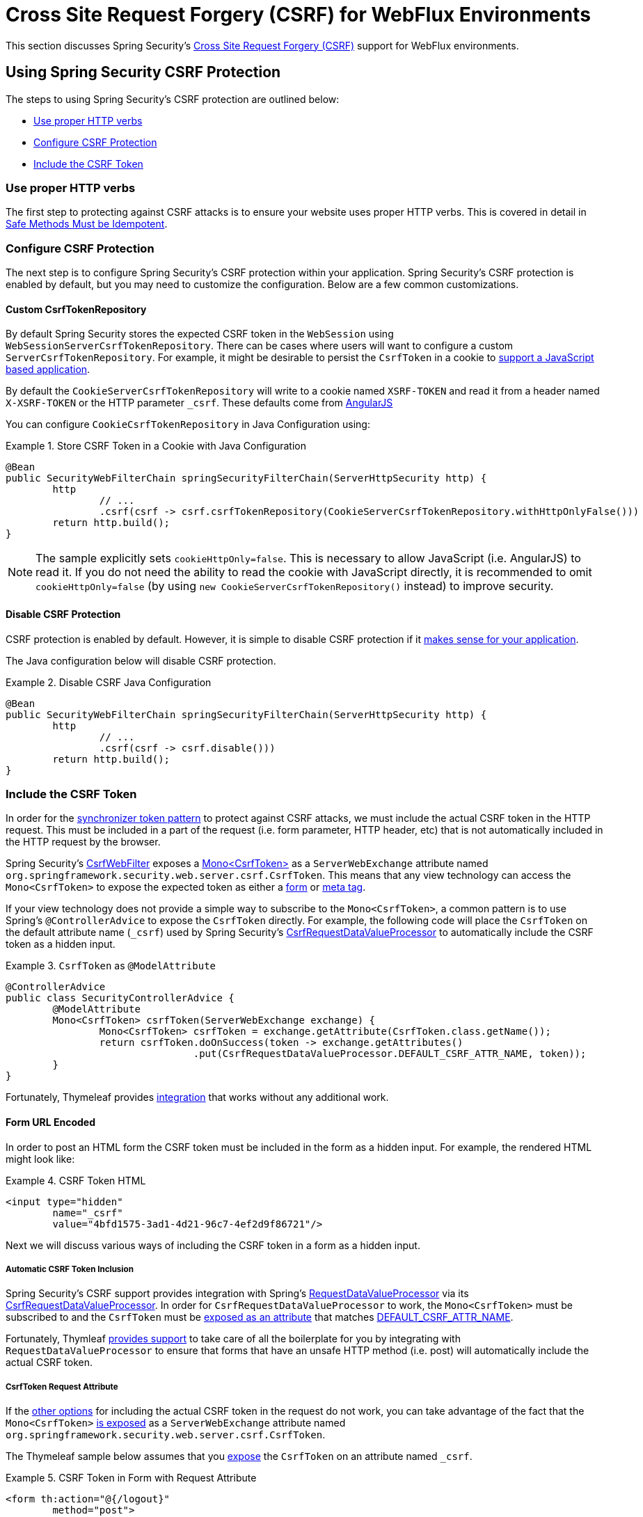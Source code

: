 [[webflux-csrf]]
= Cross Site Request Forgery (CSRF) for WebFlux Environments

This section discusses Spring Security's <<csrf,Cross Site Request Forgery (CSRF)>> support for WebFlux environments.

[[webflux-csrf-using]]
== Using Spring Security CSRF Protection
The steps to using Spring Security's CSRF protection are outlined below:

* <<webflux-csrf-idempotent,Use proper HTTP verbs>>
* <<webflux-csrf-configure,Configure CSRF Protection>>
* <<webflux-csrf-include,Include the CSRF Token>>

[[webflux-csrf-idempotent]]
=== Use proper HTTP verbs
The first step to protecting against CSRF attacks is to ensure your website uses proper HTTP verbs.
This is covered in detail in <<csrf-protection-idempotent,Safe Methods Must be Idempotent>>.

[[webflux-csrf-configure]]
=== Configure CSRF Protection
The next step is to configure Spring Security's CSRF protection within your application.
Spring Security's CSRF protection is enabled by default, but you may need to customize the configuration.
Below are a few common customizations.

[[webflux-csrf-configure-custom-repository]]
==== Custom CsrfTokenRepository

By default Spring Security stores the expected CSRF token in the `WebSession` using `WebSessionServerCsrfTokenRepository`.
There can be cases where users will want to configure a custom `ServerCsrfTokenRepository`.
For example, it might be desirable to persist the `CsrfToken` in a cookie to <<webflux-csrf-include-ajax-auto,support a JavaScript based application>>.

By default the `CookieServerCsrfTokenRepository` will write to a cookie named `XSRF-TOKEN` and read it from a header named `X-XSRF-TOKEN` or the HTTP parameter `_csrf`.
These defaults come from https://docs.angularjs.org/api/ng/service/$http#cross-site-request-forgery-xsrf-protection[AngularJS]

You can configure `CookieCsrfTokenRepository` in Java Configuration using:

.Store CSRF Token in a Cookie with Java Configuration
====
[source,java]
-----
@Bean
public SecurityWebFilterChain springSecurityFilterChain(ServerHttpSecurity http) {
	http
		// ...
		.csrf(csrf -> csrf.csrfTokenRepository(CookieServerCsrfTokenRepository.withHttpOnlyFalse()))
	return http.build();
}
-----
====

[NOTE]
====
The sample explicitly sets `cookieHttpOnly=false`.
This is necessary to allow JavaScript (i.e. AngularJS) to read it.
If you do not need the ability to read the cookie with JavaScript directly, it is recommended to omit `cookieHttpOnly=false` (by using `new CookieServerCsrfTokenRepository()` instead) to improve security.
====

[[webflux-csrf-configure-disable]]
==== Disable CSRF Protection
CSRF protection is enabled by default.
However, it is simple to disable CSRF protection if it <<csrf-when,makes sense for your application>>.

The Java configuration below will disable CSRF protection.

.Disable CSRF Java Configuration
====
[source,java]
----
@Bean
public SecurityWebFilterChain springSecurityFilterChain(ServerHttpSecurity http) {
	http
		// ...
		.csrf(csrf -> csrf.disable()))
	return http.build();
}
----
====

[[webflux-csrf-include]]
=== Include the CSRF Token

In order for the <<csrf-protection-stp,synchronizer token pattern>> to protect against CSRF attacks, we must include the actual CSRF token in the HTTP request.
This must be included in a part of the request (i.e. form parameter, HTTP header, etc) that is not automatically included in the HTTP request by the browser.

Spring Security's https://docs.spring.io/spring-security/site/docs/current/api/org/springframework/security/web/server/csrf/CsrfWebFilter.html[CsrfWebFilter] exposes a https://docs.spring.io/spring-security/site/docs/current/api/org/springframework/security/web/csrf/CsrfToken.html[Mono<CsrfToken>] as a `ServerWebExchange` attribute named `org.springframework.security.web.server.csrf.CsrfToken`.
This means that any view technology can access the `Mono<CsrfToken>` to expose the expected token as either a <<webflux-csrf-include-form-attr,form>> or <<webflux-csrf-include-ajax-meta-attr,meta tag>>.

[[webflux-csrf-include-subscribe]]
If your view technology does not provide a simple way to subscribe to the `Mono<CsrfToken>`, a common pattern is to use Spring's `@ControllerAdvice` to expose the `CsrfToken` directly.
For example, the following code will place the `CsrfToken` on the default attribute name (`_csrf`) used by Spring Security's <<webflux-csrf-include-form-auto,CsrfRequestDataValueProcessor>> to automatically include the CSRF token as a hidden input.

.`CsrfToken` as `@ModelAttribute`
====
[source,java]
----
@ControllerAdvice
public class SecurityControllerAdvice {
	@ModelAttribute
	Mono<CsrfToken> csrfToken(ServerWebExchange exchange) {
		Mono<CsrfToken> csrfToken = exchange.getAttribute(CsrfToken.class.getName());
		return csrfToken.doOnSuccess(token -> exchange.getAttributes()
				.put(CsrfRequestDataValueProcessor.DEFAULT_CSRF_ATTR_NAME, token));
	}
}
----
====

Fortunately, Thymeleaf provides <<webflux-csrf-include-form-auto,integration>> that works without any additional work.

[[webflux-csrf-include-form]]
==== Form URL Encoded
In order to post an HTML form the CSRF token must be included in the form as a hidden input.
For example, the rendered HTML might look like:

.CSRF Token HTML
====
[source,html]
----
<input type="hidden"
	name="_csrf"
	value="4bfd1575-3ad1-4d21-96c7-4ef2d9f86721"/>
----
====

Next we will discuss various ways of including the CSRF token in a form as a hidden input.

[[webflux-csrf-include-form-auto]]
===== Automatic CSRF Token Inclusion

Spring Security's CSRF support provides integration with Spring's https://docs.spring.io/spring/docs/current/javadoc-api/org/springframework/web/reactive/result/view/RequestDataValueProcessor.html[RequestDataValueProcessor] via its https://docs.spring.io/spring-security/site/docs/current/api/org/springframework/security/web/reactive/result/view/CsrfRequestDataValueProcessor.html[CsrfRequestDataValueProcessor].
In order for `CsrfRequestDataValueProcessor` to work, the `Mono<CsrfToken>` must be subscribed to and the `CsrfToken` must be <<webflux-csrf-include-subscribe,exposed as an attribute>> that matches https://docs.spring.io/spring-security/site/docs/current/api/org/springframework/security/web/reactive/result/view/CsrfRequestDataValueProcessor.html#DEFAULT_CSRF_ATTR_NAME[DEFAULT_CSRF_ATTR_NAME].

Fortunately, Thymleaf https://www.thymeleaf.org/doc/tutorials/2.1/thymeleafspring.html#integration-with-requestdatavalueprocessor[provides support] to take care of all the boilerplate for you by integrating with `RequestDataValueProcessor` to ensure that forms that have an unsafe HTTP method (i.e. post) will automatically include the actual CSRF token.

[[webflux-csrf-include-form-attr]]
===== CsrfToken Request Attribute

If the <<webflux-csrf-include,other options>> for including the actual CSRF token in the request do not work, you can take advantage of the fact that the `Mono<CsrfToken>` <<webflux-csrf-include,is exposed>> as a `ServerWebExchange` attribute named `org.springframework.security.web.server.csrf.CsrfToken`.

The Thymeleaf sample below assumes that you <<webflux-csrf-include-subscribe,expose>> the `CsrfToken` on an attribute named `_csrf`.

.CSRF Token in Form with Request Attribute
====
[source,html]
----
<form th:action="@{/logout}"
	method="post">
<input type="submit"
	value="Log out" />
<input type="hidden"
	th:name="${_csrf.parameterName}"
	th:value="${_csrf.token}"/>
</form>
----
====

[[webflux-csrf-include-ajax]]
==== Ajax and JSON Requests
If you are using JSON, then it is not possible to submit the CSRF token within an HTTP parameter.
Instead you can submit the token within a HTTP header.

In the following sections we will discuss various ways of including the CSRF token as an HTTP request header in JavaScript based applications.

[[webflux-csrf-include-ajax-auto]]
===== Automatic Inclusion

Spring Security can easily be <<webflux-csrf-configure-custom-repository,configured>> to store the expected CSRF token in a cookie.
By storing the expected CSRF in a cookie, JavaScript frameworks like https://docs.angularjs.org/api/ng/service/$http#cross-site-request-forgery-xsrf-protection[AngularJS] will automatically include the actual CSRF token in the HTTP request headers.

[[webflux-csrf-include-ajax-meta]]
===== Meta tags

An alternative pattern to <<webflux-csrf-include-form-auto,exposing the CSRF in a cookie>> is to include the CSRF token within your `meta` tags.
The HTML might look something like this:

.CSRF meta tag HTML
====
[source,html]
----
<html>
<head>
	<meta name="_csrf" content="4bfd1575-3ad1-4d21-96c7-4ef2d9f86721"/>
	<meta name="_csrf_header" content="X-CSRF-TOKEN"/>
	<!-- ... -->
</head>
<!-- ... -->
----
====

Once the meta tags contained the CSRF token, the JavaScript code would read the meta tags and include the CSRF token as a header.
If you were using jQuery, this could be done with the following:

.AJAX send CSRF Token
====
[source,javascript]
----
$(function () {
	var token = $("meta[name='_csrf']").attr("content");
	var header = $("meta[name='_csrf_header']").attr("content");
	$(document).ajaxSend(function(e, xhr, options) {
		xhr.setRequestHeader(header, token);
	});
});
----
====

The sample below assumes that you <<webflux-csrf-include-subscribe,expose>> the `CsrfToken` on an attribute named `_csrf`.
An example of doing this with Thymeleaf is shown below:

.CSRF meta tag JSP
====
[source,html]
----
<html>
<head>
	<meta name="_csrf" th:content="${_csrf.token}"/>
	<!-- default header name is X-CSRF-TOKEN -->
	<meta name="_csrf_header" th:content="${_csrf.headerName}"/>
	<!-- ... -->
</head>
<!-- ... -->
----
====

[[webflux-csrf-considerations]]
== CSRF Considerations
There are a few special considerations to consider when implementing protection against CSRF attacks.
This section discusses those considerations as it pertains to WebFlux environments.
Refer to <<csrf-considerations>> for a more general discussion.


[[webflux-considerations-csrf-login]]
=== Logging In

It is important to <<csrf-considerations-login,require CSRF for log in>> requests to protect against forging log in attempts.
Spring Security's WebFlux support does this out of the box.

[[webflux-considerations-csrf-logout]]
=== Logging Out

It is important to <<csrf-considerations-logout,require CSRF for log out>> requests to protect against forging log out attempts.
By default Spring Security's `LogoutWebFilter` only processes HTTP post requests.
This ensures that log out requires a CSRF token and that a malicious user cannot forcibly log out your users.

The easiest approach is to use a form to log out.
If you really want a link, you can use JavaScript to have the link perform a POST (i.e. maybe on a hidden form).
For browsers with JavaScript that is disabled, you can optionally have the link take the user to a log out confirmation page that will perform the POST.

If you really want to use HTTP GET with logout you can do so, but remember this is generally not recommended.
For example, the following Java Configuration will perform logout with the URL `/logout` is requested with any HTTP method:

// FIXME: This should be a link to log out documentation

.Log out with HTTP GET
====
[source,java]
----
@Bean
public SecurityWebFilterChain springSecurityFilterChain(ServerHttpSecurity http) {
	http
		// ...
		.logout(logout -> logout.requiresLogout(new PathPatternParserServerWebExchangeMatcher("/logout")))
	return http.build();
}

----
====


[[webflux-considerations-csrf-timeouts]]
=== CSRF and Session Timeouts

By default Spring Security stores the CSRF token in the `WebSession`.
This can lead to a situation where the session expires which means there is not an expected CSRF token to validate against.

We've already discussed <<csrf-considerations-login,general solutions>> to session timeouts.
This section discusses the specifics of CSRF timeouts as it pertains to the WebFlux support.

It is simple to change storage of the expected CSRF token to be in a cookie.
For details, refer to the <<webflux-csrf-configure-custom-repository>> section.

// FIXME: We should add a custom AccessDeniedHandler section in the reference and update the links above

// FIXME: We need a WebFlux multipart body vs action story. WebFlux always has multipart enabled.
[[webflux-csrf-considerations-multipart]]
=== Multipart (file upload)
We have <<csrf-considerations-multipart,already discussed>> how protecting multipart requests (file uploads) from CSRF attacks causes a https://en.wikipedia.org/wiki/Chicken_or_the_egg[chicken and the egg] problem.
This section discusses how to implement placing the CSRF token in the <<webflux-csrf-considerations-multipart-body,body>> and <<webflux-csrf-considerations-multipart-url,url>> within a WebFlux application.

[NOTE]
====
More information about using multipart forms with Spring can be found within the https://docs.spring.io/spring/docs/5.2.x/spring-framework-reference/web-reactive.html#webflux-multipart[Multipart Data] section of the Spring reference.
====

[[webflux-csrf-considerations-multipart-body]]
==== Place CSRF Token in the Body

We have <<csrf-considerations-multipart,already discussed>> the trade-offs of placing the CSRF token in the body.

In a WebFlux application, this can be configured with the following configuration:

.Enable obtaining CSRF token from multipart/form-data
====
[source,java]
----
@Bean
public SecurityWebFilterChain springSecurityFilterChain(ServerHttpSecurity http) {
	http
		// ...
		.csrf(csrf -> csrf.tokenFromMultipartDataEnabled(true))
	return http.build();
}

----
====

[[webflux-csrf-considerations-multipart-url]]
==== Include CSRF Token in URL

We have <<csrf-considerations-multipart,already discussed>> the trade-offs of placing the CSRF token in the URL.
Since the `CsrfToken` is exposed as an `ServerHttpRequest` <<webflux-csrf-include,request attribute>>, we can use that to create an `action` with the CSRF token in it.
An example with Thymeleaf is shown below:

.CSRF Token in Action
====
[source,html]
----
<form method="post"
	th:action="@{/upload(${_csrf.parameterName}=${_csrf.token})}"
	enctype="multipart/form-data">
----
====

[[webflux-csrf-considerations-override-method]]
=== HiddenHttpMethodFilter
We have <<csrf-considerations-override-method,already discussed>> overriding the HTTP method.

In a Spring WebFlux application, overriding the HTTP method is done using https://docs.spring.io/spring-framework/docs/5.2.x/javadoc-api/org/springframework/web/filter/reactive/HiddenHttpMethodFilter.html[HiddenHttpMethodFilter].
